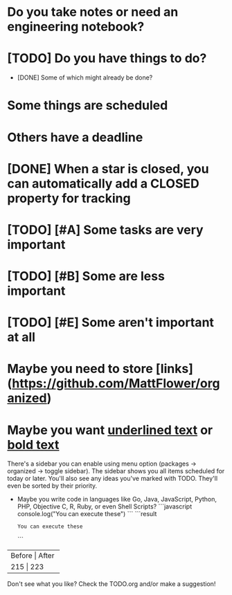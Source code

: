 * Do you take notes or need an engineering notebook?
* [TODO] Do you have things to do?
  * [DONE] Some of which might already be done?
* Some things are scheduled
  SCHEDULED: <2017-03-24 Fri 14:00>
* Others have a deadline
  DEADLINE: <2017-03-24 Fri 15:00>
* [DONE] When a star is closed, you can automatically add a CLOSED property for tracking
  CLOSED: [2017-10-27T08:07:56+04:00]
* [TODO] [#A] Some tasks are very important
* [TODO] [#B] Some are less important
* [TODO] [#E] Some aren't important at all
* Maybe you need to store [links](https://github.com/MattFlower/organized)
* Maybe you want _underlined text_ or __bold text__

# Sidebar
There's a sidebar you can enable using menu option (packages -> organized -> toggle sidebar).  The sidebar
shows you all items scheduled for today or later.  You'll also see any ideas you've marked with TODO.  They'll
even be sorted by their priority.

# Coding features
- Maybe you write code in languages like Go, Java, JavaScript, Python,
  PHP, Objective C, R, Ruby, or even Shell Scripts?
  ```javascript
  console.log("You can execute these")
  ```
  ```result
  : You can execute these
  ```

# If you have some data to store in your notes, we have you covered
+--------+-------+
| Before | After |
+----------------+
|    215 |   223 |
+--------+-------+

# You can have a sidebar anytime to keep track of your todos or see what's happening today
Don't see what you like?  Check the TODO.org and/or make a suggestion!
